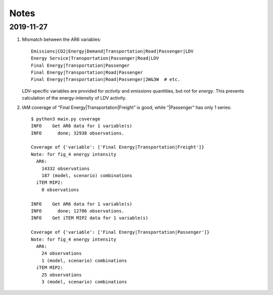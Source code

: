 Notes
*****

2019-11-27
----------

1. Mismatch between the AR6 variables::

     Emissions|CO2|Energy|Demand|Transportation|Road|Passenger|LDV
     Energy Service|Transportation|Passenger|Road|LDV
     Final Energy|Transportation|Passenger
     Final Energy|Transportation|Road|Passenger
     Final Energy|Transportation|Road|Passenger|2W&3W  # etc.

   LDV-specific variables are provided for *activity* and *emissions* quantities, but not for *energy*.
   This prevents calculation of the energy-intensity of LDV activity.

2. IAM coverage of “Final Energy|Transportation|Freight” is good, while “|Passenger”
   has only 1 series::

     $ python3 main.py coverage
     INFO    Get AR6 data for 1 variable(s)
     INFO      done; 32938 observations.

     Coverage of {'variable': ['Final Energy|Transportation|Freight']}
     Note: for fig_4 energy intensity
       AR6:
         14332 observations
         187 (model, scenario) combinations
       iTEM MIP2:
         0 observations

     INFO    Get AR6 data for 1 variable(s)
     INFO      done; 12786 observations.
     INFO    Get iTEM MIP2 data for 1 variable(s)

     Coverage of {'variable': ['Final Energy|Transportation|Passenger']}
     Note: for fig_4 energy intensity
       AR6:
         24 observations
         1 (model, scenario) combinations
       iTEM MIP2:
         25 observations
         3 (model, scenario) combinations
